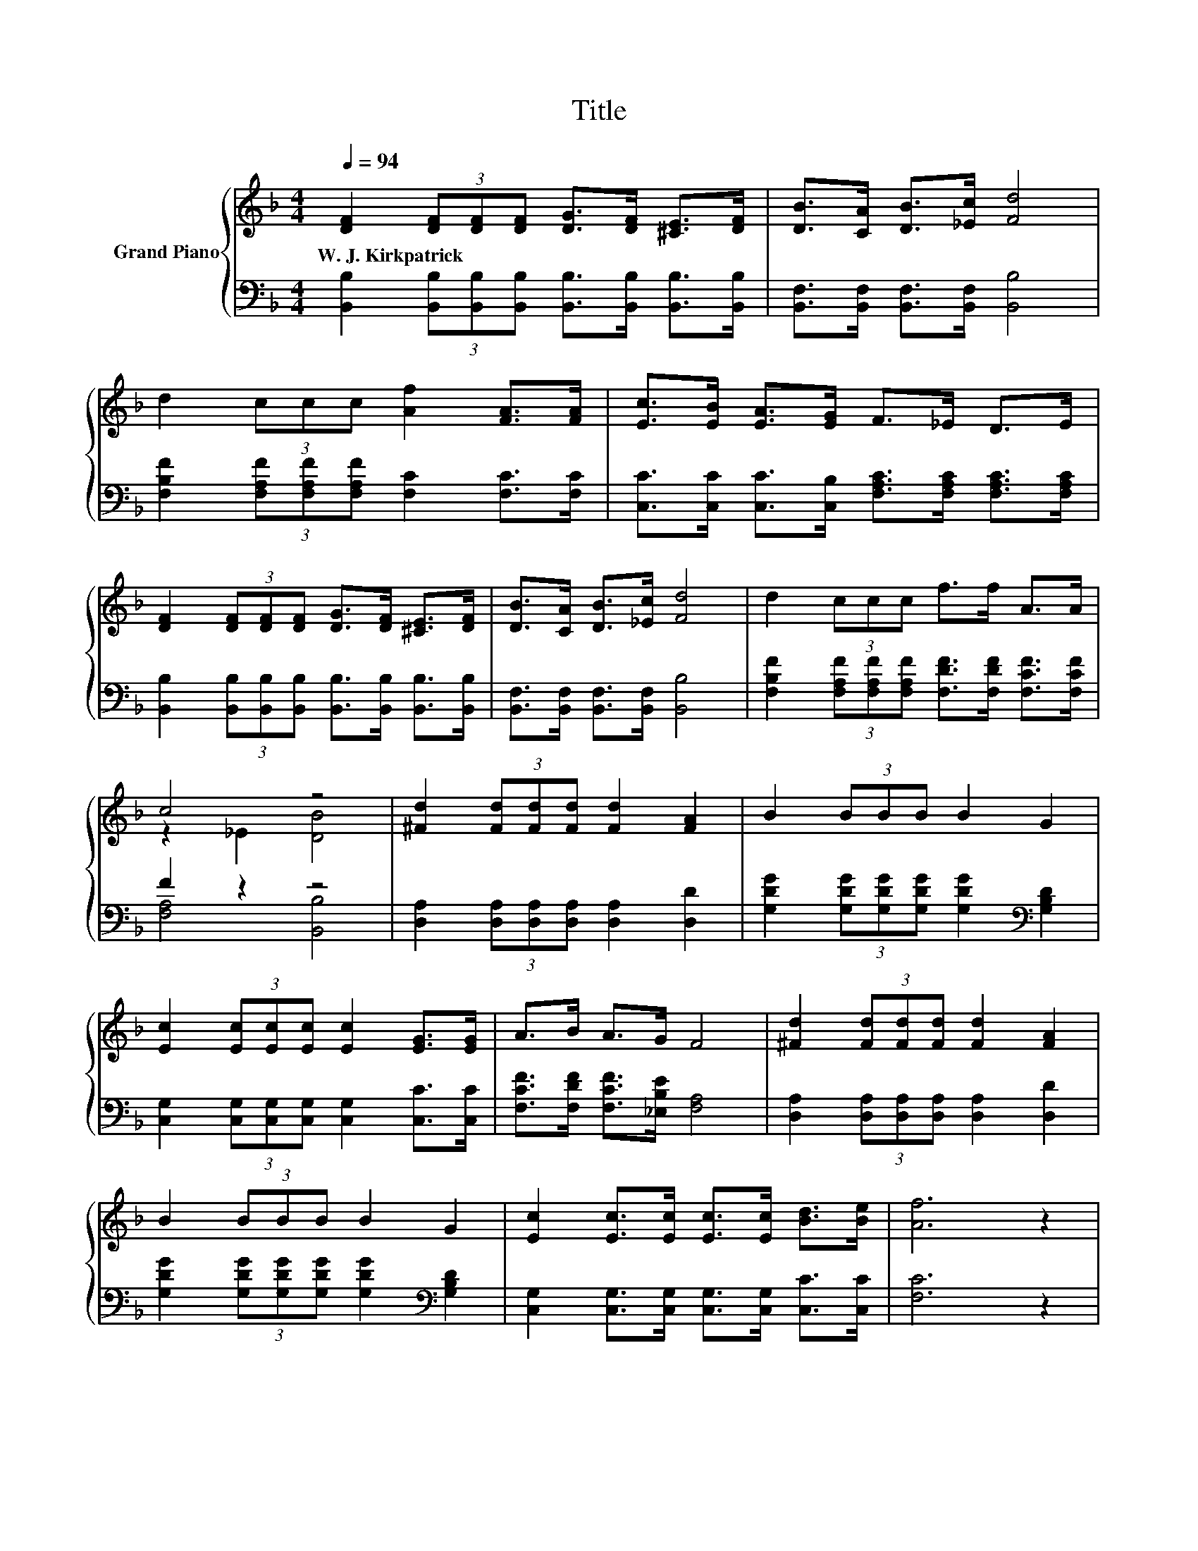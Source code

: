 X:1
T:Title
%%score { ( 1 3 ) | ( 2 4 ) }
L:1/8
Q:1/4=94
M:4/4
K:F
V:1 treble nm="Grand Piano"
V:3 treble 
V:2 bass 
V:4 bass 
V:1
 [DF]2 (3[DF][DF][DF] [DG]>[DF] [^CE]>[DF] | [DB]>[CA] [DB]>[_Ec] [Fd]4 | %2
w: W.~J.~Kirkpatrick * * * * * * *||
 d2 (3ccc [Af]2 [FA]>[FA] | [Ec]>[EB] [EA]>[EG] F>_E D>E | %4
w: ||
 [DF]2 (3[DF][DF][DF] [DG]>[DF] [^CE]>[DF] | [DB]>[CA] [DB]>[_Ec] [Fd]4 | d2 (3ccc f>f A>A | %7
w: |||
 c4 z4 | [^Fd]2 (3[Fd][Fd][Fd] [Fd]2 [FA]2 | B2 (3BBB B2 G2 | %10
w: |||
 [Ec]2 (3[Ec][Ec][Ec] [Ec]2 [EG]>[EG] | A>B A>G F4 | [^Fd]2 (3[Fd][Fd][Fd] [Fd]2 [FA]2 | %13
w: |||
 B2 (3BBB B2 G2 | [Ec]2 [Ec]>[Ec] [Ec]>[Ec] [Bd]>[Be] | [Af]6 z2 | %16
w: |||
 [DF]2 (3[DF][DF][DF] [DG]>[DF] [^CE]>[DF] | [DB]>[CA] [DB]>[_Ec] [Fd]4 | %18
w: ||
 d2 (3ccc [Af]2 [FA]>[FA] | [Ec]>[EB] [EA]>[EG] F>_E D>E | %20
w: ||
 [DF]2 (3[DF][DF][DF] [DG]>[DF] [^CE]>[DF] | [DB]>[CA] [DB]>[_Ec] [Fd]4 | d2 (3ccc f>f A>A | %23
w: |||
[M:8/4] c4 z4 z8 |] %24
w: |
V:2
 [B,,B,]2 (3[B,,B,][B,,B,][B,,B,] [B,,B,]>[B,,B,] [B,,B,]>[B,,B,] | %1
 [B,,F,]>[B,,F,] [B,,F,]>[B,,F,] [B,,B,]4 | [F,B,F]2 (3[F,A,F][F,A,F][F,A,F] [F,C]2 [F,C]>[F,C] | %3
 [C,C]>[C,C] [C,C]>[C,B,] [F,A,C]>[F,A,C] [F,A,C]>[F,A,C] | %4
 [B,,B,]2 (3[B,,B,][B,,B,][B,,B,] [B,,B,]>[B,,B,] [B,,B,]>[B,,B,] | %5
 [B,,F,]>[B,,F,] [B,,F,]>[B,,F,] [B,,B,]4 | %6
 [F,B,F]2 (3[F,A,F][F,A,F][F,A,F] [F,DF]>[F,DF] [F,CF]>[F,CF] | F2 z2 z4 | %8
 [D,A,]2 (3[D,A,][D,A,][D,A,] [D,A,]2 [D,D]2 | %9
 [G,DG]2 (3[G,DG][G,DG][G,DG] [G,DG]2[K:bass] [G,B,D]2 | %10
 [C,G,]2 (3[C,G,][C,G,][C,G,] [C,G,]2 [C,C]>[C,C] | [F,CF]>[F,DF] [F,CF]>[_E,B,E] [F,A,]4 | %12
 [D,A,]2 (3[D,A,][D,A,][D,A,] [D,A,]2 [D,D]2 | %13
 [G,DG]2 (3[G,DG][G,DG][G,DG] [G,DG]2[K:bass] [G,B,D]2 | %14
 [C,G,]2 [C,G,]>[C,G,] [C,G,]>[C,G,] [C,C]>[C,C] | [F,C]6 z2 | %16
 [B,,B,]2 (3[B,,B,][B,,B,][B,,B,] [B,,B,]>[B,,B,] [B,,B,]>[B,,B,] | %17
 [B,,F,]>[B,,F,] [B,,F,]>[B,,F,] [B,,B,]4 | [F,B,F]2 (3[F,A,F][F,A,F][F,A,F] [F,C]2 [F,C]>[F,C] | %19
 [C,C]>[C,C] [C,C]>[C,B,] [F,A,C]>[F,A,C] [F,A,C]>[F,A,C] | %20
 [B,,B,]2 (3[B,,B,][B,,B,][B,,B,] [B,,B,]>[B,,B,] [B,,B,]>[B,,B,] | %21
 [B,,F,]>[B,,F,] [B,,F,]>[B,,F,] [B,,B,]4 | %22
 [F,B,F]2 (3[F,A,F][F,A,F][F,A,F] [F,DF]>[F,DF] [F,CF]>[F,CF] |[M:8/4] .[F,A,F]4 [B,,B,]4 z8 |] %24
V:3
 x8 | x8 | x8 | x8 | x8 | x8 | x8 | z2 _E2 [DB]4 | x8 | x8 | x8 | x8 | x8 | x8 | x8 | x8 | x8 | %17
 x8 | x8 | x8 | x8 | x8 | x8 |[M:8/4] z2 _E2 [DB]4 z8 |] %24
V:4
 x8 | x8 | x8 | x8 | x8 | x8 | x8 | [F,A,]4 [B,,B,]4 | x8 | x6[K:bass] x2 | x8 | x8 | x8 | %13
 x6[K:bass] x2 | x8 | x8 | x8 | x8 | x8 | x8 | x8 | x8 | x8 |[M:8/4] x16 |] %24

